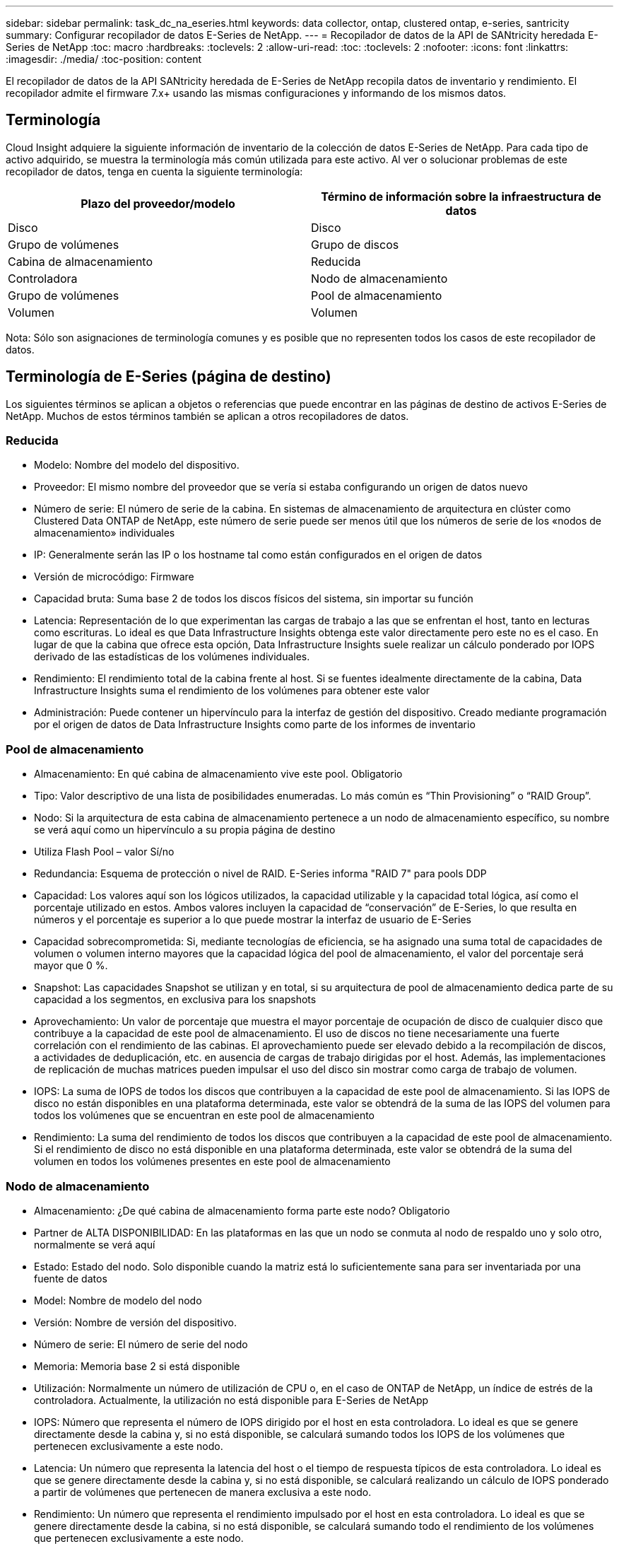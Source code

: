 ---
sidebar: sidebar 
permalink: task_dc_na_eseries.html 
keywords: data collector, ontap, clustered ontap, e-series, santricity 
summary: Configurar recopilador de datos E-Series de NetApp. 
---
= Recopilador de datos de la API de SANtricity heredada E-Series de NetApp
:toc: macro
:hardbreaks:
:toclevels: 2
:allow-uri-read: 
:toc: 
:toclevels: 2
:nofooter: 
:icons: font
:linkattrs: 
:imagesdir: ./media/
:toc-position: content


[role="lead"]
El recopilador de datos de la API SANtricity heredada de E-Series de NetApp recopila datos de inventario y rendimiento. El recopilador admite el firmware 7.x+ usando las mismas configuraciones y informando de los mismos datos.



== Terminología

Cloud Insight adquiere la siguiente información de inventario de la colección de datos E-Series de NetApp. Para cada tipo de activo adquirido, se muestra la terminología más común utilizada para este activo. Al ver o solucionar problemas de este recopilador de datos, tenga en cuenta la siguiente terminología:

[cols="2*"]
|===
| Plazo del proveedor/modelo | Término de información sobre la infraestructura de datos 


| Disco | Disco 


| Grupo de volúmenes | Grupo de discos 


| Cabina de almacenamiento | Reducida 


| Controladora | Nodo de almacenamiento 


| Grupo de volúmenes | Pool de almacenamiento 


| Volumen | Volumen 
|===
Nota: Sólo son asignaciones de terminología comunes y es posible que no representen todos los casos de este recopilador de datos.



== Terminología de E-Series (página de destino)

Los siguientes términos se aplican a objetos o referencias que puede encontrar en las páginas de destino de activos E-Series de NetApp. Muchos de estos términos también se aplican a otros recopiladores de datos.



=== Reducida

* Modelo: Nombre del modelo del dispositivo.
* Proveedor: El mismo nombre del proveedor que se vería si estaba configurando un origen de datos nuevo
* Número de serie: El número de serie de la cabina. En sistemas de almacenamiento de arquitectura en clúster como Clustered Data ONTAP de NetApp, este número de serie puede ser menos útil que los números de serie de los «nodos de almacenamiento» individuales
* IP: Generalmente serán las IP o los hostname tal como están configurados en el origen de datos
* Versión de microcódigo: Firmware
* Capacidad bruta: Suma base 2 de todos los discos físicos del sistema, sin importar su función
* Latencia: Representación de lo que experimentan las cargas de trabajo a las que se enfrentan el host, tanto en lecturas como escrituras. Lo ideal es que Data Infrastructure Insights obtenga este valor directamente pero este no es el caso. En lugar de que la cabina que ofrece esta opción, Data Infrastructure Insights suele realizar un cálculo ponderado por IOPS derivado de las estadísticas de los volúmenes individuales.
* Rendimiento: El rendimiento total de la cabina frente al host. Si se fuentes idealmente directamente de la cabina, Data Infrastructure Insights suma el rendimiento de los volúmenes para obtener este valor
* Administración: Puede contener un hipervínculo para la interfaz de gestión del dispositivo. Creado mediante programación por el origen de datos de Data Infrastructure Insights como parte de los informes de inventario  




=== Pool de almacenamiento

* Almacenamiento: En qué cabina de almacenamiento vive este pool. Obligatorio
* Tipo: Valor descriptivo de una lista de posibilidades enumeradas. Lo más común es “Thin Provisioning” o “RAID Group”.
* Nodo: Si la arquitectura de esta cabina de almacenamiento pertenece a un nodo de almacenamiento específico, su nombre se verá aquí como un hipervínculo a su propia página de destino
* Utiliza Flash Pool – valor Sí/no
* Redundancia: Esquema de protección o nivel de RAID. E-Series informa "RAID 7" para pools DDP
* Capacidad: Los valores aquí son los lógicos utilizados, la capacidad utilizable y la capacidad total lógica, así como el porcentaje utilizado en estos. Ambos valores incluyen la capacidad de “conservación” de E-Series, lo que resulta en números y el porcentaje es superior a lo que puede mostrar la interfaz de usuario de E-Series
* Capacidad sobrecomprometida: Si, mediante tecnologías de eficiencia, se ha asignado una suma total de capacidades de volumen o volumen interno mayores que la capacidad lógica del pool de almacenamiento, el valor del porcentaje será mayor que 0 %.
* Snapshot: Las capacidades Snapshot se utilizan y en total, si su arquitectura de pool de almacenamiento dedica parte de su capacidad a los segmentos, en exclusiva para los snapshots
* Aprovechamiento: Un valor de porcentaje que muestra el mayor porcentaje de ocupación de disco de cualquier disco que contribuye a la capacidad de este pool de almacenamiento. El uso de discos no tiene necesariamente una fuerte correlación con el rendimiento de las cabinas. El aprovechamiento puede ser elevado debido a la recompilación de discos, a actividades de deduplicación, etc. en ausencia de cargas de trabajo dirigidas por el host. Además, las implementaciones de replicación de muchas matrices pueden impulsar el uso del disco sin mostrar como carga de trabajo de volumen.
* IOPS: La suma de IOPS de todos los discos que contribuyen a la capacidad de este pool de almacenamiento. Si las IOPS de disco no están disponibles en una plataforma determinada, este valor se obtendrá de la suma de las IOPS del volumen para todos los volúmenes que se encuentran en este pool de almacenamiento
* Rendimiento: La suma del rendimiento de todos los discos que contribuyen a la capacidad de este pool de almacenamiento. Si el rendimiento de disco no está disponible en una plataforma determinada, este valor se obtendrá de la suma del volumen en todos los volúmenes presentes en este pool de almacenamiento




=== Nodo de almacenamiento

* Almacenamiento: ¿De qué cabina de almacenamiento forma parte este nodo? Obligatorio
* Partner de ALTA DISPONIBILIDAD: En las plataformas en las que un nodo se conmuta al nodo de respaldo uno y solo otro, normalmente se verá aquí
* Estado: Estado del nodo. Solo disponible cuando la matriz está lo suficientemente sana para ser inventariada por una fuente de datos
* Model: Nombre de modelo del nodo
* Versión: Nombre de versión del dispositivo.
* Número de serie: El número de serie del nodo
* Memoria: Memoria base 2 si está disponible
* Utilización: Normalmente un número de utilización de CPU o, en el caso de ONTAP de NetApp, un índice de estrés de la controladora. Actualmente, la utilización no está disponible para E-Series de NetApp
* IOPS: Número que representa el número de IOPS dirigido por el host en esta controladora. Lo ideal es que se genere directamente desde la cabina y, si no está disponible, se calculará sumando todos los IOPS de los volúmenes que pertenecen exclusivamente a este nodo.
* Latencia: Un número que representa la latencia del host o el tiempo de respuesta típicos de esta controladora. Lo ideal es que se genere directamente desde la cabina y, si no está disponible, se calculará realizando un cálculo de IOPS ponderado a partir de volúmenes que pertenecen de manera exclusiva a este nodo.
* Rendimiento: Un número que representa el rendimiento impulsado por el host en esta controladora. Lo ideal es que se genere directamente desde la cabina, si no está disponible, se calculará sumando todo el rendimiento de los volúmenes que pertenecen exclusivamente a este nodo.
* Procesadores: Número de CPU




== Requisitos

* La dirección IP de cada controladora de la cabina
* Requisito de puerto 2463




== Configuración

[cols="2*"]
|===
| Campo | Descripción 


| Lista separada por comas de las IP de controladora de SANtricity de cabina | Direcciones IP y/o nombres de dominio completos para las controladoras de cabina 
|===


== Configuración avanzada

[cols="2*"]
|===
| Campo | Descripción 


| Intervalo de sondeo de inventario (mín.) | El valor predeterminado es 30 minutos 


| Intervalo de sondeo de rendimiento hasta 3600 segundos | El valor predeterminado es 300 segundos 
|===


== Resolución de problemas

Puede encontrar información adicional sobre este recopilador de datos en link:concept_requesting_support.html["Soporte técnico"] o en la link:reference_data_collector_support_matrix.html["Matriz de compatibilidad de recopilador de datos"].
